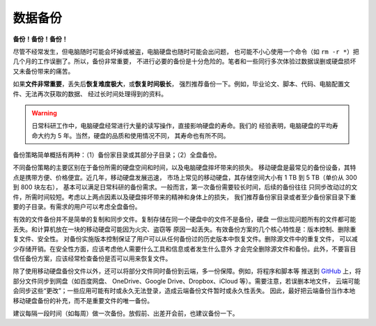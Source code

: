 数据备份
========

**备份！备份！备份！**

尽管不经常发生，但电脑随时可能会坏掉或被盗，电脑硬盘也随时可能会出问题，
也可能不小心使用一个命令（如 ``rm -r *``）把几个月的工作误删了。所以，备份非常重要，
不进行必要的备份是十分危险的。笔者和一些同行多次体验过数据误删或硬盘损坏
又未备份带来的痛苦。

如果\ **文件非常重要**，丢失后\ **恢复难度极大**，或\ **恢复时间极长**，
强烈推荐备份一下。例如，毕业论文、脚本、代码、电脑配置文件、无法再次获取的数据、
经过长时间处理得到的资料。

.. warning::

   日常科研工作中，电脑硬盘经常进行大量的读写操作，直接影响硬盘的寿命。我们的
   经验表明，电脑硬盘的平均寿命大约为 5 年。当然，硬盘的品质和使用情况不同，
   其寿命也有所不同。

备份策略简单概括有两种：（1）备份家目录或其部分子目录；（2）全盘备份。

不同备份策略的主要区别在于备份所需的硬盘空间和时间，以及电脑硬盘摔坏带来的损失。
移动硬盘是最常见的备份设备，其特点是携带方便、价格便宜。近几年，移动硬盘发展迅速，
市场上常见的移动硬盘，其存储空间大小有 1 TB 到 5 TB（单价从 300 到 800 块左右），
基本可以满足日常科研的备份需求。一般而言，第一次备份需要较长时间，后续的备份往往
只同步改动过的文件，所需时间较短。考虑以上两点因素以及硬盘摔坏带来的精神和身体上的损失，
我们推荐备份家目录或者至少备份家目录下重要的子目录。有需求的用户可以考虑全盘备份。

有效的文件备份并不是简单的复制和同步文件。复制存储在同一个硬盘中的文件不是备份，硬盘
一但出现问题所有的文件都可能丢失。和计算机放在一块的移动硬盘可能因为火灾、盗窃等
原因一起丢失。有效备份方案的几个核心特性是：版本控制、删除重复文件、安全性。
对备份实施版本控制保证了用户可以从任何备份过的历史版本中恢复文件。删除源文件中的重复文件，
可以减少存储开销。在安全性方面，应该考虑他人需要什么工具和信息或者发生什么意外
才会完全删除源文件和备份。此外，不要盲目信任备份方案，应该经常检查备份是否可以用来恢复文件。

除了使用移动硬盘备份文件以外，还可以将部分文件同时备份到云端，多一份保障。例如，将程序和脚本等
推送到 `GitHub <https://github.com/>`__ 上，将部分文件同步到网盘（如百度网盘、
OneDrive、Google Drive、Dropbox、iCloud 等）。需要注意，若误删本地文件，
云端可能会同步这些“更改”；一些应用可能有时或永久无法登录，造成云端备份文件暂时或永久性丢失。
因此，最好把云端备份当作本地移动硬盘备份的补充，而不是重要文件的唯一备份。

建议每隔一段时间（如每周）做一次备份。放假前、出差开会前，也建议备份一下。

.. grid:: 1 2 2 4

    .. grid-item-card::

        .. toctree::
            :maxdepth: 2

            backup-Linux

    .. grid-item-card::

        .. toctree::
            :maxdepth: 2

            backup-macOS

    .. grid-item-card::

        .. toctree::
            :maxdepth: 2

            backup-Windows